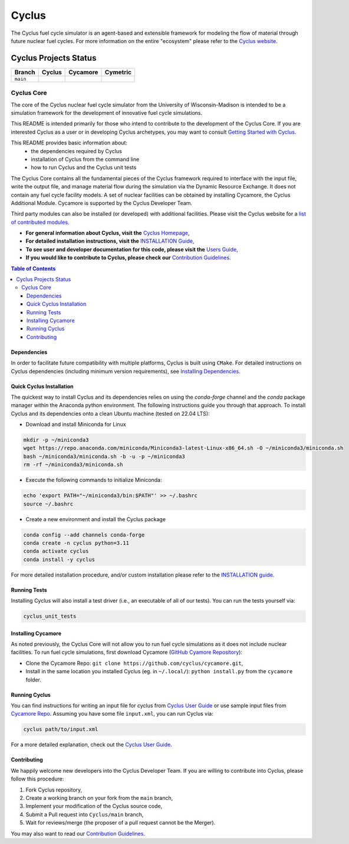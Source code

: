 Cyclus
------
.. image:: https://coveralls.io/repos/github/cyclus/cyclus/badge.svg
  :target: https://coveralls.io/github/cyclus/cyclus


The Cyclus fuel cycle simulator is an agent-based and extensible framework for
modeling the flow of material through future nuclear fuel cycles.  For more
information on the entire "ecosystem" please refer to the `Cyclus website
<http://fuelcycle.org>`_.


Cyclus Projects Status
~~~~~~~~~~~~~~~~~~~~~~~~~~~~~~~~~~~~~~~~~~~~~~~~~~~~~~~~~~~~~~~~~~~~~~~~~~~~~~~~~~~~~

+--------------------+--------------------+--------------------+--------------------+
| Branch             | Cyclus             | Cycamore           | Cymetric           |
+====================+====================+====================+====================+
| ``main``           | |cyclus_main|      | |cycamore_main|    | |cymetric_main|    |
+--------------------+--------------------+--------------------+--------------------+

.. |cyclus_main| image:: https://github.com/cyclus/cyclus/actions/workflows/publish_latest.yml/badge.svg
.. |cycamore_main| image:: https://github.com/cyclus/cycamore/actions/workflows/publish_latest.yml/badge.svg
.. |cymetric_main| image:: https://github.com/cyclus/cymetric/actions/workflows/publish_latest.yml/badge.svg



###########
Cyclus Core
###########

The core of the Cyclus nuclear fuel cycle simulator from the
University of Wisconsin-Madison is intended to be a simulation
framework for the development of innovative fuel cycle simulations.

This README is intended primarily for those who intend to contribute to the
development of the Cyclus Core.  If you are interested Cyclus as a user or in
developing Cyclus archetypes, you may want to consult `Getting Started with Cyclus <http://fuelcycle.org/user/install.html>`_.

This README provides basic information about:
 - the dependencies required by Cyclus
 - installation of Cyclus from the command line
 - how to run Cyclus and the Cyclus unit tests

The Cyclus Core contains all the fundamental pieces of the Cyclus framework
required to interface with the input file, write the output file, and manage
material flow during the simulation via the Dynamic Resource Exchange.  It
does not contain any fuel cycle facility models. A set of nuclear facilities can be
obtained by installing Cycamore, the Cyclus Additional Module.  Cycamore is
supported by the Cyclus Developer Team.

Third party modules can also be installed (or developed) with additional
facilities.  Please visit the Cyclus website for a `list of contributed modules <http://fuelcycle.org/user/index.html#archetypes>`_.

- **For general information about Cyclus, visit the**  `Cyclus Homepage`_,

- **For detailed installation instructions, visit the**
  `INSTALLATION Guide <INSTALL.rst>`_,

- **To see user and developer documentation for this code, please visit
  the** `Users Guide <http://fuelcycle.org/user/index.html>`_,

- **If you would like to contribute to Cyclus, please check our**
  `Contribution Guidelines <CONTRIBUTING.rst>`_.


.. contents:: Table of Contents


************
Dependencies
************

In order to facilitate future compatibility with multiple platforms,
Cyclus is built using ``CMake``. For detailed instructions on Cyclus dependencies (including minimum version requirements), see `Installing Dependencies <DEPENDENCIES.rst>`_.

*************************
Quick Cyclus Installation
*************************
The quickest way to install Cyclus and its dependencies relies on using the `conda-forge` channel and the `conda` package manager within the Anaconda python environment.  The following instructions guide you through that approach.
To install Cyclus and its dependencies onto a clean Ubuntu machine (tested on 22.04 LTS):

- Download and install Miniconda for Linux


.. code-block:: bash

  mkdir -p ~/miniconda3
  wget https://repo.anaconda.com/miniconda/Miniconda3-latest-Linux-x86_64.sh -O ~/miniconda3/miniconda.sh
  bash ~/miniconda3/miniconda.sh -b -u -p ~/miniconda3
  rm -rf ~/miniconda3/miniconda.sh

- Execute the following commands to initialize Miniconda:

.. code-block:: bash

  echo 'export PATH="~/miniconda3/bin:$PATH"' >> ~/.bashrc
  source ~/.bashrc

- Create a new environment and install the Cyclus package

.. code-block:: bash

  conda config --add channels conda-forge
  conda create -n cyclus python=3.11
  conda activate cyclus
  conda install -y cyclus

For more detailed installation procedure, and/or custom installation please
refer to the `INSTALLATION guide <INSTALL.rst>`_.

*************
Running Tests
*************

Installing Cyclus will also install a test driver (i.e., an executable of all of
our tests). You can run the tests yourself via:

.. code-block:: bash

    cyclus_unit_tests


*******************
Installing Cycamore
*******************

As noted previously, the Cyclus Core will not allow you to run fuel cycle
simulations as it does not include nuclear facilities. To run fuel cycle
simulations, first download Cycamore
(`GitHub Cyamore Repository <https://github.com/cyclus/cycamore>`_):

- Clone the Cycamore Repo: ``git clone
  https://github.com/cyclus/cycamore.git``,

- Install in the same location you installed Cyclus (eg. in ``~/.local/``):
  ``python install.py`` from the ``cycamore`` folder.


**************
Running Cyclus
**************

You can find instructions for writing an input file for cyclus from `Cyclus User
Guide`_ or use sample input files from `Cycamore Repo`_. Assuming you have some
file ``input.xml``, you can run Cyclus via:

.. code-block:: bash

    cyclus path/to/input.xml

For a more detailed explanation, check out the `Cyclus User Guide`_.

************
Contributing
************

We happily welcome new developers into the Cyclus Developer Team. If you are willing
to contribute into Cyclus, please follow this procedure:

#. Fork Cyclus repository,

#. Create a working branch on your fork from the ``main`` branch,

#. Implement your modification of the Cyclus source code,

#. Submit a Pull request into ``Cyclus/main`` branch,

#. Wait for reviews/merge (the proposer of a pull request cannot be the Merger).

You may also want to read our `Contribution Guidelines <CONTRIBUTING.rst>`_.

.. _`Cyclus Homepage`: http://fuelcycle.org/
.. _`Cyclus User Guide`: http://fuelcycle.org/user/index.html
.. _`Cyclus repo`: https://github.com/cyclus/cyclus
.. _`Cycamore Repo`: https://github.com/cyclus/cycamore
.. _`INSTALL`: INSTALL.rst
.. _`CONTRIBUTING`: CONTRIBUTING.rst
